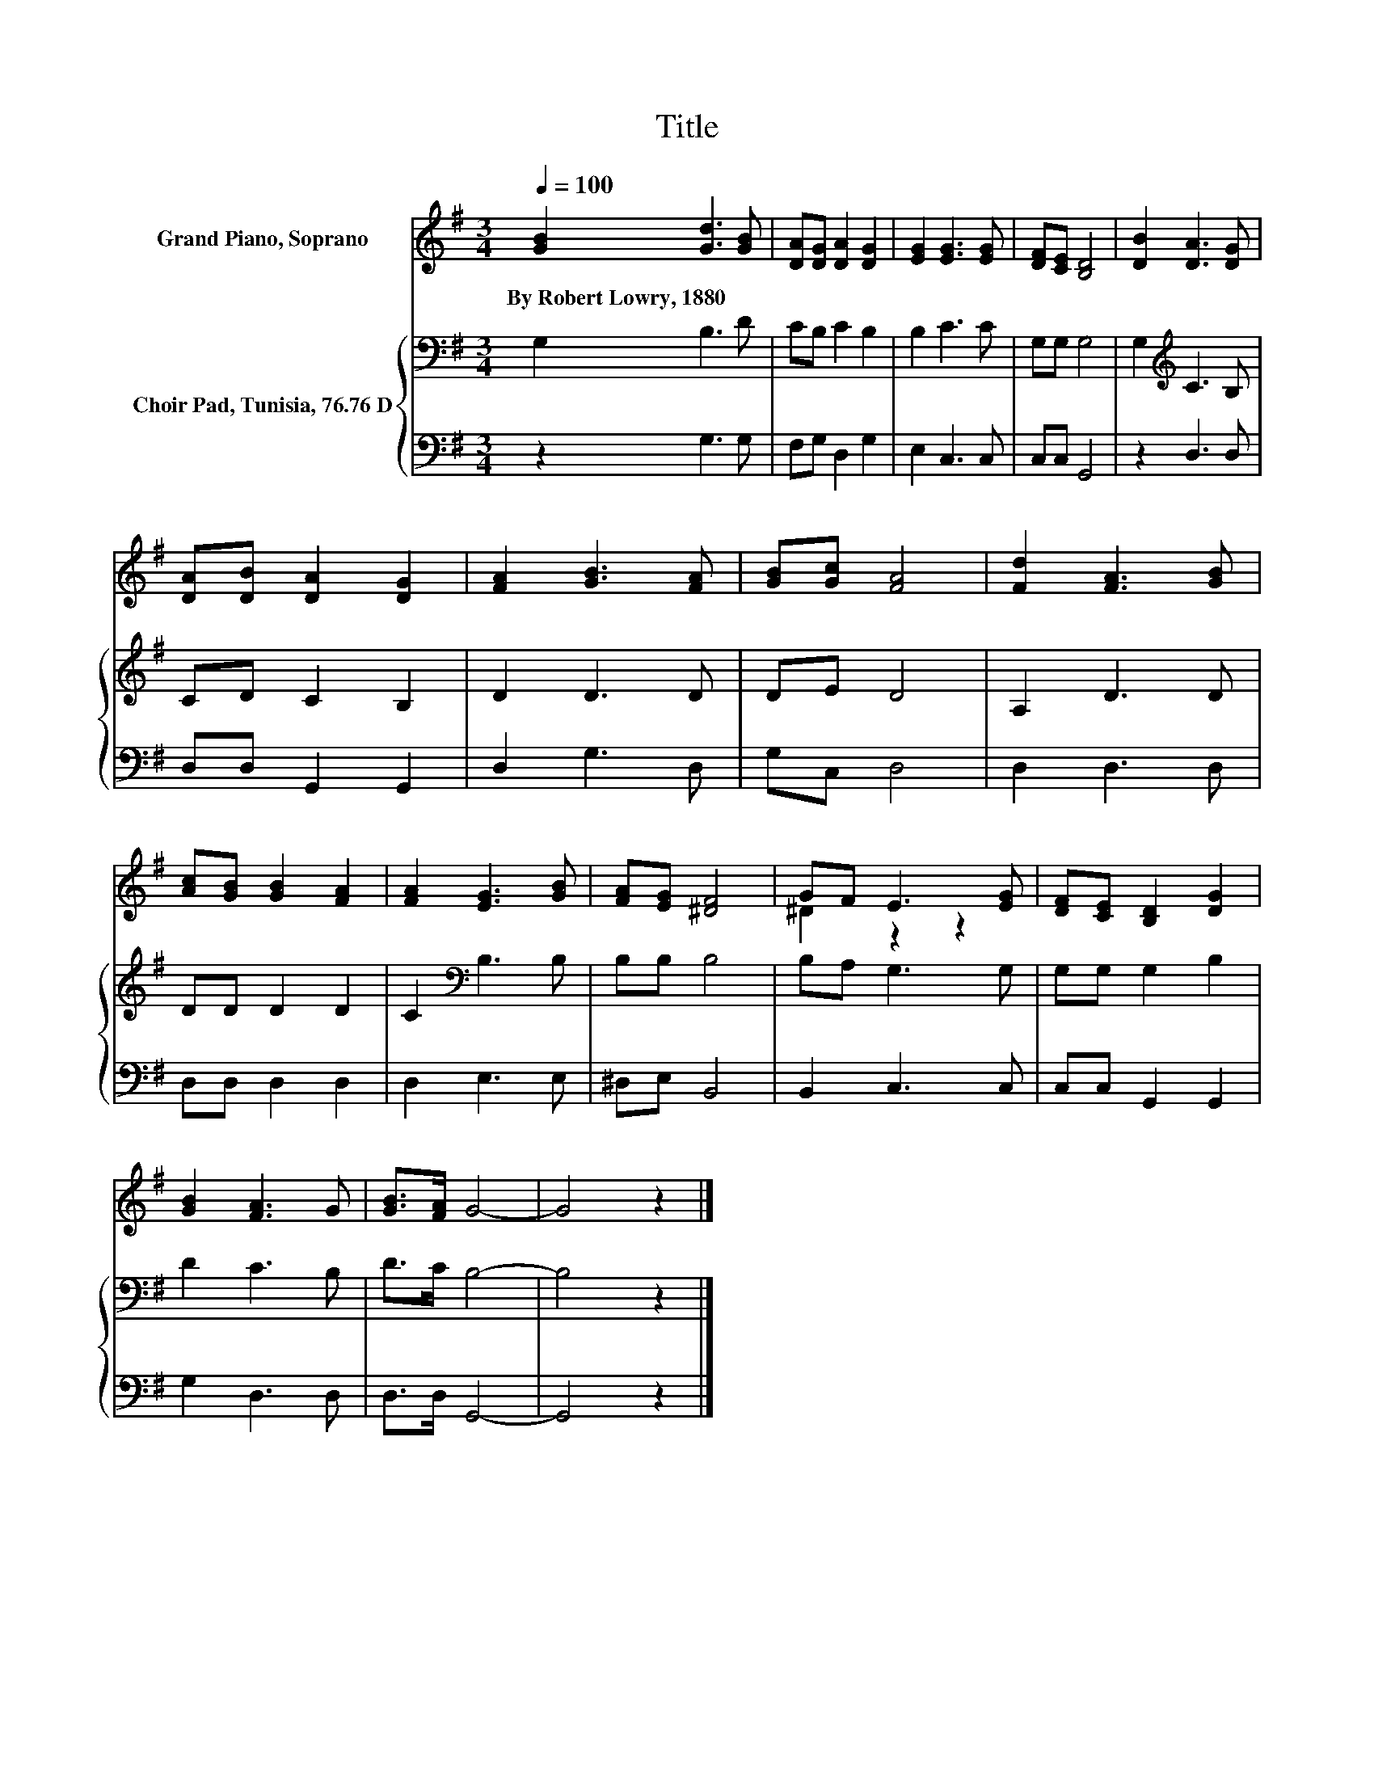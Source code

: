 X:1
T:Title
%%score ( 1 2 ) { 3 | 4 }
L:1/8
Q:1/4=100
M:3/4
K:G
V:1 treble nm="Grand Piano, Soprano"
V:2 treble 
V:3 bass nm="Choir Pad, Tunisia, 76.76 D"
V:4 bass 
V:1
 [GB]2 [Gd]3 [GB] | [DA][DG] [DA]2 [DG]2 | [EG]2 [EG]3 [EG] | [DF][CE] [B,D]4 | [DB]2 [DA]3 [DG] | %5
w: By~Robert~Lowry,~1880 * *|||||
 [DA][DB] [DA]2 [DG]2 | [FA]2 [GB]3 [FA] | [GB][Gc] [FA]4 | [Fd]2 [FA]3 [GB] | %9
w: ||||
 [Ac][GB] [GB]2 [FA]2 | [FA]2 [EG]3 [GB] | [FA][EG] [^DF]4 | GF E3 [EG] | [DF][CE] [B,D]2 [DG]2 | %14
w: |||||
 [GB]2 [FA]3 G | [GB]>[FA] G4- | G4 z2 |] %17
w: |||
V:2
 x6 | x6 | x6 | x6 | x6 | x6 | x6 | x6 | x6 | x6 | x6 | x6 | ^D2 z2 z2 | x6 | x6 | x6 | x6 |] %17
V:3
 G,2 B,3 D | CB, C2 B,2 | B,2 C3 C | G,G, G,4 | G,2[K:treble] C3 B, | CD C2 B,2 | D2 D3 D | DE D4 | %8
 A,2 D3 D | DD D2 D2 | C2[K:bass] B,3 B, | B,B, B,4 | B,A, G,3 G, | G,G, G,2 B,2 | D2 C3 B, | %15
 D>C B,4- | B,4 z2 |] %17
V:4
 z2 G,3 G, | F,G, D,2 G,2 | E,2 C,3 C, | C,C, G,,4 | z2 D,3 D, | D,D, G,,2 G,,2 | D,2 G,3 D, | %7
 G,C, D,4 | D,2 D,3 D, | D,D, D,2 D,2 | D,2 E,3 E, | ^D,E, B,,4 | B,,2 C,3 C, | C,C, G,,2 G,,2 | %14
 G,2 D,3 D, | D,>D, G,,4- | G,,4 z2 |] %17

